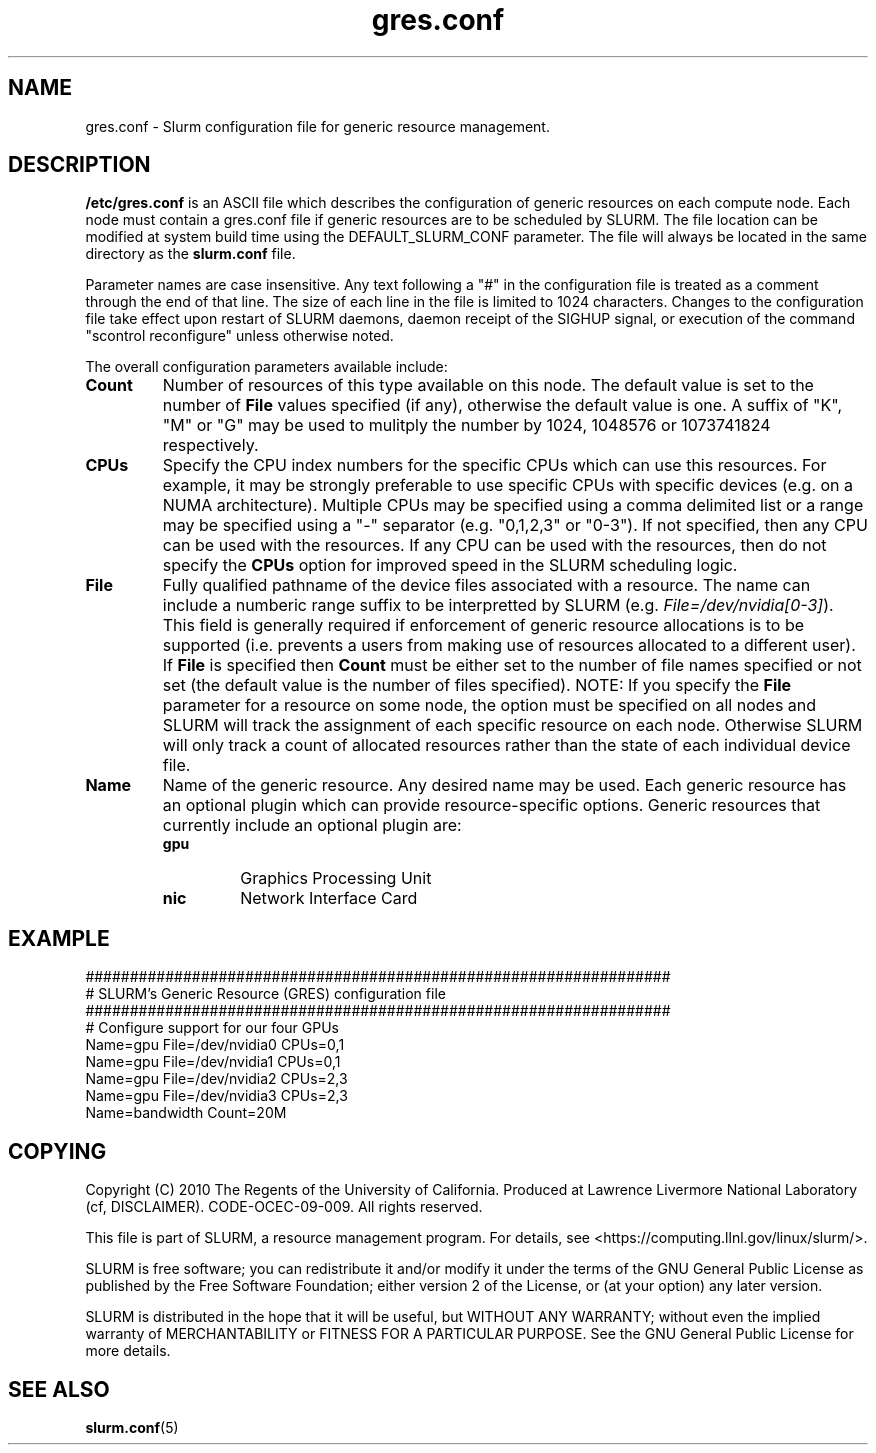 .TH "gres.conf" "5" "September 2010" "gres.conf 2.2" "Slurm configuration file"
.SH "NAME"
gres.conf \- Slurm configuration file for generic resource management.

.SH "DESCRIPTION"
\fB/etc/gres.conf\fP is an ASCII file which describes the configuration
of generic resources on each compute node. Each node must contain a
gres.conf file if generic resources are to be scheduled by SLURM.
The file location can be modified at system build time using the
DEFAULT_SLURM_CONF parameter. The file will always be located in the
same directory as the \fBslurm.conf\fP file.
.LP
Parameter names are case insensitive.
Any text following a "#" in the configuration file is treated
as a comment through the end of that line.
The size of each line in the file is limited to 1024 characters.
Changes to the configuration file take effect upon restart of
SLURM daemons, daemon receipt of the SIGHUP signal, or execution
of the command "scontrol reconfigure" unless otherwise noted.
.LP
The overall configuration parameters available include:

.TP
\fBCount\fR
Number of resources of this type available on this node.
The default value is set to the number of \fBFile\fR values specified (if any),
otherwise the default value is one. A suffix of "K", "M" or "G" may be used
to mulitply the number by 1024, 1048576 or 1073741824 respectively.

.TP
\fBCPUs\fR
Specify the CPU index numbers for the specific CPUs which can
use this resources. For example, it may be strongly preferable
to use specific CPUs with specific devices (e.g. on a NUMA
architecture). Multiple CPUs may be specified using a comma
delimited list or a range may be specified using a "\-" separator
(e.g. "0,1,2,3" or "0\-3").
If not specified, then any CPU can be used with the resources.
If any CPU can be used with the resources, then do not specify the
\fBCPUs\fR option for improved speed in the SLURM scheduling logic.

.TP
\fBFile\fR
Fully qualified pathname of the device files associated with a resource. 
The name can include a numberic range suffix to be interpretted by SLURM
(e.g. \fIFile=/dev/nvidia[0\-3]\fR).
This field is generally required if enforcement of generic resource
allocations is to be supported (i.e. prevents a users from making
use of resources allocated to a different user).
If \fBFile\fR is specified then \fBCount\fR must be either set to the number
of file names specified or not set (the default value is the number of files
specified).
NOTE: If you specify the \fBFile\fR parameter for a resource on some node,
the option must be specified on all nodes and SLURM will track the assignment
of each specific resource on each node. Otherwise SLURM will only track a
count of allocated resources rather than the state of each individual device
file.

.TP
\fBName\fR
Name of the generic resource. Any desired name may be used.
Each generic resource has an optional plugin which can provide
resource\-specific options.
Generic resources that currently include an optional plugin are:
.RS
.TP
\fBgpu\fR
Graphics Processing Unit
.TP
\fBnic\fR
Network Interface Card
.RE


.SH "EXAMPLE"
.LP
.br
##################################################################
.br
# SLURM's Generic Resource (GRES) configuration file
.br
##################################################################
.br
# Configure support for our four GPUs
.br
Name=gpu File=/dev/nvidia0 CPUs=0,1
.br
Name=gpu File=/dev/nvidia1 CPUs=0,1
.br
Name=gpu File=/dev/nvidia2 CPUs=2,3
.br
Name=gpu File=/dev/nvidia3 CPUs=2,3
.br
Name=bandwidth Count=20M

.SH "COPYING"
Copyright (C) 2010 The Regents of the University of California.
Produced at Lawrence Livermore National Laboratory (cf, DISCLAIMER).
CODE\-OCEC\-09\-009. All rights reserved.
.LP
This file is part of SLURM, a resource management program.
For details, see <https://computing.llnl.gov/linux/slurm/>.
.LP
SLURM is free software; you can redistribute it and/or modify it under
the terms of the GNU General Public License as published by the Free
Software Foundation; either version 2 of the License, or (at your option)
any later version.
.LP
SLURM is distributed in the hope that it will be useful, but WITHOUT ANY
WARRANTY; without even the implied warranty of MERCHANTABILITY or FITNESS
FOR A PARTICULAR PURPOSE.  See the GNU General Public License for more
details.

.SH "SEE ALSO"
.LP
\fBslurm.conf\fR(5)
